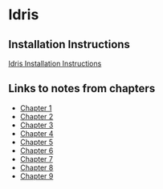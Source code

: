 * Idris
** Installation Instructions
   [[https://github.com/idris-lang/Idris-dev/wiki/Installation-Instructions][Idris Installation Instructions]]
** Links to notes from chapters
   - [[file:chapter1/README.org][Chapter 1]]
   - [[file:chapter2/README.org][Chapter 2]]
   - [[file:chapter3/README.org][Chapter 3]]
   - [[file:chapter4/README.org][Chapter 4]]
   - [[file:chapter5/README.org][Chapter 5]]
   - [[file:chapter6/README.org][Chapter 6]]
   - [[file:chapter7/README.org][Chapter 7]]
   - [[file:chapter8/README.org][Chapter 8]]
   - [[file:chapter9/README.org][Chapter 9]]
